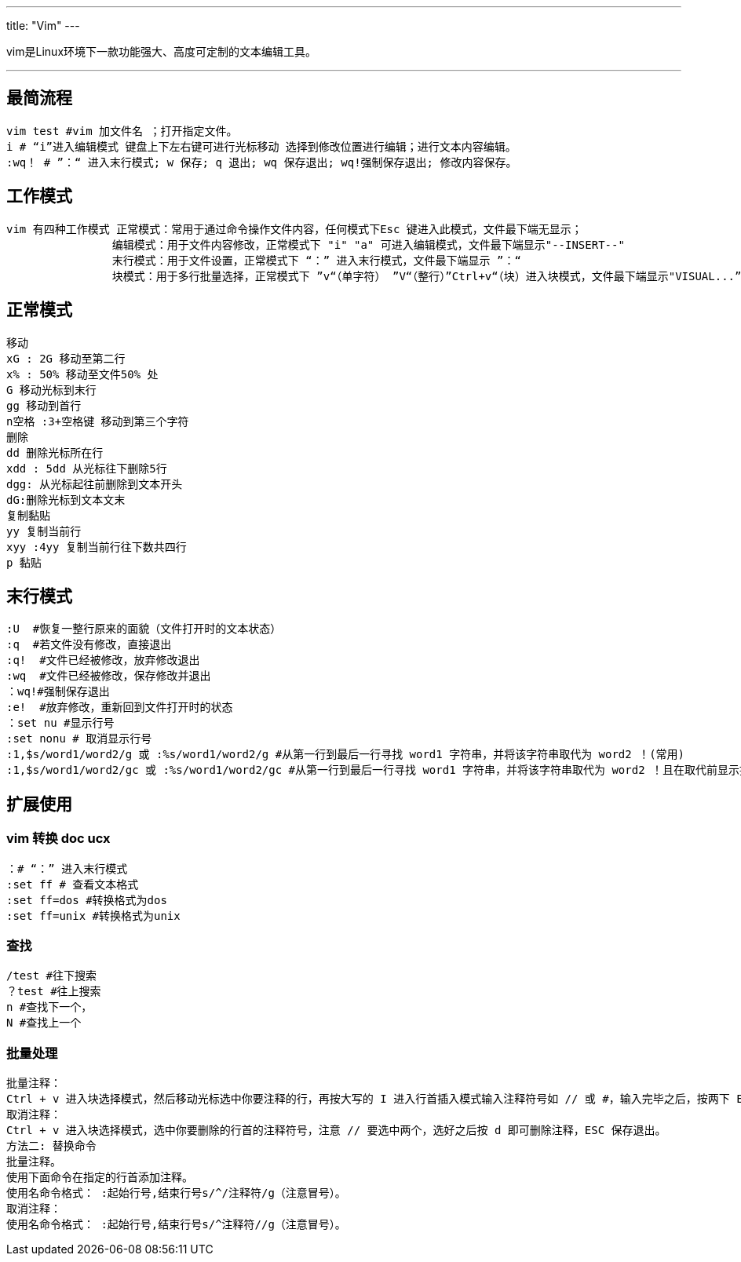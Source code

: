 ---
title: "Vim"
---

vim是Linux环境下一款功能强大、高度可定制的文本编辑工具。

'''''

== 最简流程

[source,bash]
----
vim test #vim 加文件名 ；打开指定文件。
i # “i”进入编辑模式 键盘上下左右键可进行光标移动 选择到修改位置进行编辑；进行文本内容编辑。
:wq！ # ”：“ 进入末行模式; w 保存; q 退出; wq 保存退出; wq!强制保存退出; 修改内容保存。
----

== 工作模式

....
vim 有四种工作模式 正常模式：常用于通过命令操作文件内容，任何模式下Esc 键进入此模式，文件最下端无显示；
                编辑模式：用于文件内容修改，正常模式下 "i" "a" 可进入编辑模式，文件最下端显示"--INSERT--"
                末行模式：用于文件设置，正常模式下 “：” 进入末行模式，文件最下端显示 ”：“
                块模式：用于多行批量选择，正常模式下 ”v“（单字符） ”V“（整行）”Ctrl+v“（块）进入块模式，文件最下端显示"VISUAL...”
....

== 正常模式

[source,bash]
----
移动
xG : 2G 移动至第二行
x% : 50% 移动至文件50% 处
G 移动光标到末行
gg 移动到首行
n空格 :3+空格键 移动到第三个字符
删除
dd 删除光标所在行
xdd : 5dd 从光标往下删除5行
dgg: 从光标起往前删除到文本开头
dG:删除光标到文本文末
复制黏贴
yy 复制当前行
xyy :4yy 复制当前行往下数共四行
p 黏贴
----

== 末行模式

[source,bash]
----
:U  #恢复一整行原来的面貌（文件打开时的文本状态）
:q  #若文件没有修改，直接退出
:q!  #文件已经被修改，放弃修改退出
:wq  #文件已经被修改，保存修改并退出
：wq!#强制保存退出
:e!  #放弃修改，重新回到文件打开时的状态
：set nu #显示行号
:set nonu # 取消显示行号
:1,$s/word1/word2/g 或 :%s/word1/word2/g #从第一行到最后一行寻找 word1 字符串，并将该字符串取代为 word2 ！(常用)
:1,$s/word1/word2/gc 或 :%s/word1/word2/gc #从第一行到最后一行寻找 word1 字符串，并将该字符串取代为 word2 ！且在取代前显示提示字符给用户确认 (confirm) 是否需要取代！(常用)
----

== 扩展使用

=== vim 转换 doc ucx

[source,bash]
----
：# “：” 进入末行模式 
:set ff # 查看文本格式
:set ff=dos #转换格式为dos 
:set ff=unix #转换格式为unix 
----

=== 查找

[source,bash]
----
/test #往下搜索
？test #往上搜索
n #查找下一个，
N #查找上一个
----

=== 批量处理

[source,bash]
----
批量注释：
Ctrl + v 进入块选择模式，然后移动光标选中你要注释的行，再按大写的 I 进入行首插入模式输入注释符号如 // 或 #，输入完毕之后，按两下 ESC，Vim 会自动将你选中的所有行首都加上注释，保存退出完成注释。
取消注释：
Ctrl + v 进入块选择模式，选中你要删除的行首的注释符号，注意 // 要选中两个，选好之后按 d 即可删除注释，ESC 保存退出。
方法二: 替换命令
批量注释。
使用下面命令在指定的行首添加注释。
使用名命令格式： :起始行号,结束行号s/^/注释符/g（注意冒号）。
取消注释：
使用名命令格式： :起始行号,结束行号s/^注释符//g（注意冒号）。
----
